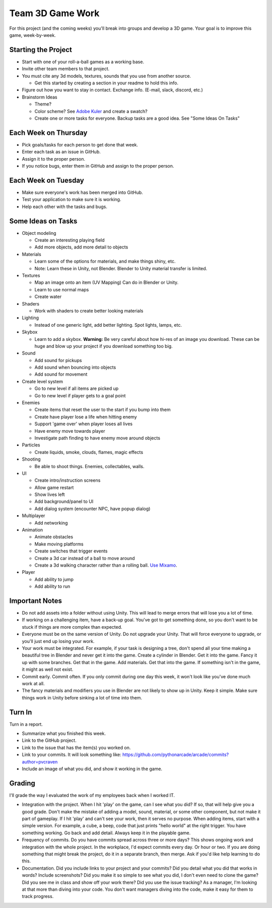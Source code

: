 Team 3D Game Work
=================

For this project (and the coming weeks) you'll break into groups and develop
a 3D game.
Your goal is to improve this game, week-by-week.

Starting the Project
--------------------

* Start with one of your roll-a-ball games as a working base.
* Invite other team members to that project.
* You must cite any 3d models, textures, sounds that you use from another source.

  * Get this started by creating a section in your readme to hold this info.

* Figure out how you want to stay in contact. Exchange info. (E-mail, slack, discord, etc.)
* Brainstorm Ideas

  * Theme?
  * Color scheme? See `Adobe Kuler <https://color.adobe.com/create/color-wheel>`_ and create a swatch?
  * Create one or more tasks for everyone. Backup tasks are a good idea. See "Some Ideas On Tasks"

Each Week on Thursday
---------------------

* Pick goals/tasks for each person to get done that week.
* Enter each task as an issue in GitHub.
* Assign it to the proper person.
* If you notice bugs, enter them in GitHub and assign to the proper person.

Each Week on Tuesday
--------------------

* Make sure everyone's work has been merged into GitHub.
* Test your application to make sure it is working.
* Help each other with the tasks and bugs.

Some Ideas on Tasks
-------------------

* Object modeling

  * Create an interesting playing field
  * Add more objects, add more detail to objects

* Materials

  * Learn some of the options for materials, and make things shiny, etc.
  * Note: Learn these in Unity, not Blender. Blender to Unity material transfer is limited.

* Textures

  * Map an image onto an item (UV Mapping) Can do in Blender or Unity.
  * Learn to use normal maps
  * Create water

* Shaders

  * Work with shaders to create better looking materials

* Lighting

  * Instead of one generic light, add better lighting. Spot lights, lamps, etc.

* Skybox

  * Learn to add a skybox. **Warning:** Be very careful about
    how hi-res of an image you download. These can be huge and
    blow up your project if you download something too big.

* Sound

  * Add sound for pickups
  * Add sound when bouncing into objects
  * Add sound for movement

* Create level system

  * Go to new level if all items are picked up
  * Go to new level if player gets to a goal point

* Enemies

  * Create items that reset the user to the start if you bump into them
  * Create have player lose a life when hitting enemy
  * Support 'game over' when player loses all lives
  * Have enemy move towards player
  * Investigate path finding to have enemy move around objects

* Particles

  * Create liquids, smoke, clouds, flames, magic effects

* Shooting

  * Be able to shoot things. Enemies, collectables, walls.

* UI

  * Create intro/instruction screens
  * Allow game restart
  * Show lives left
  * Add background/panel to UI
  * Add dialog system (encounter NPC, have popup dialog)

* Multiplayer

  * Add networking

* Animation

  * Animate obstacles
  * Make moving platforms
  * Create switches that trigger events
  * Create a 3d car instead of a ball to move around
  * Create a 3d walking character rather than a rolling ball.
    `Use Mixamo <https://www.youtube.com/watch?v=0QA2O7juuWQ>`_.


* Player

  * Add ability to jump
  * Add ability to run

Important Notes
---------------

* Do not add assets into a folder without using Unity.
  This will lead to merge errors that will lose you a lot of time.
* If working on a challenging item, have a back-up goal.
  You've got to get something done, so you don't want to be stuck if things
  are more complex than expected.
* Everyone must be on the same version of Unity. Do not upgrade your Unity.
  That will force everyone to upgrade, or you'll just end up losing your work.
* Your work must be integrated. For example, if your task is designing a tree,
  don't spend all your time making a beautiful tree in Blender and never
  get it into the game. Create a cylinder in Blender. Get it into the game.
  Fancy it up with some branches. Get that in the game. Add materials. Get
  that into the game. If something isn't in the game, it might as well not
  exist.
* Commit early. Commit often. If you only commit during one day this week,
  it won't look like you've done much work at all.
* The fancy materials and modifiers you use in Blender are not likely
  to show up in Unity. Keep it simple. Make sure things work in Unity before
  sinking a lot of time into them.

Turn In
-------

Turn in a report.

* Summarize what you finished this week.
* Link to the GitHub project.
* Link to the issue that has the item(s) you worked on.
* Link to your commits. It will look something like:
  https://github.com/pythonarcade/arcade/commits?author=pvcraven
* Include an image of what you did, and show it working in the game.

Grading
-------

I'll grade the way I evaluated the work of my employees back when I worked IT.

* Integration with the project. When I hit 'play' on the game, can I see
  what you did? If so, that will help give you a good grade.
  Don't make the mistake of adding a model, sound, material, or some
  other component, but not make it part of gameplay. If I hit 'play' and
  can't see your work, then it serves no purpose. When adding
  items, start with a simple version. For example, a cube, a beep, code that just
  prints "hello world" at the right trigger.
  You have something working. Go back and add detail. Always keep it
  in the playable game.
* Frequency of commits. Do you have commits spread across three or
  more days? This shows ongoing work and integration with the whole project.
  In the workplace, I'd expect commits every day. Or hour or two.
  If you are doing something that might break the project, do it in a
  separate branch, then merge. Ask if you'd like help learning to do this.
* Documentation. Did you include links to your project and your commits?
  Did you detail what you did that works in words? Include
  screenshots? Did you make it so simple to see what you did, I don't even
  need to clone the game? Did you see me in class and show off your work there?
  Did you use the issue tracking? As a manager, I'm looking at that more than
  diving into your code. You don't want managers diving into the code, make
  it easy for them to track progress.
